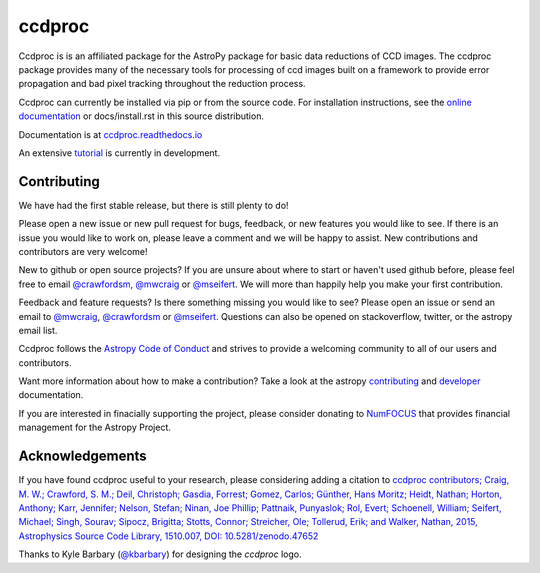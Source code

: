 ccdproc
=======

.. image:: https://travis-ci.org/astropy/ccdproc.svg?branch=master
  :target: https://travis-ci.org/astropy/ccdproc

.. image:: https://coveralls.io/repos/astropy/ccdproc/badge.svg
  :target: https://coveralls.io/r/astropy/ccdproc

.. image:: https://zenodo.org/badge/13384007.svg
   :target: https://zenodo.org/badge/latestdoi/13384007


Ccdproc is is an affiliated package for the AstroPy package for basic data
reductions of CCD images.   The ccdproc  package provides many of the
necessary tools for processing of ccd images built on a framework to provide
error propagation and bad pixel tracking throughout the reduction process.

Ccdproc can currently be installed via pip or from the source code.  For
installation instructions, see the `online documentation`_ or docs/install.rst
in this source distribution.


Documentation is at `ccdproc.readthedocs.io
<https://ccdproc.readthedocs.io/en/latest/>`_

An extensive `tutorial`_ is currently in development.

Contributing
------------

We have had the first stable release, but there is still plenty to do!

Please open a new issue or new pull request for bugs, feedback, or new features
you would like to see.   If there is an issue you would like to work on, please
leave a comment and we will be happy to assist.   New contributions and
contributors are very welcome!

New to github or open source projects?  If you are unsure about where to start
or haven't used github before, please feel free to email `@crawfordsm`_,
`@mwcraig`_ or `@mseifert`_.  We will more than happily help you make your first
contribution.

Feedback and feature requests?   Is there something missing you would like
to see?  Please open an issue or send an email to  `@mwcraig`_,
`@crawfordsm`_ or `@mseifert`_.   Questions can also be opened on
stackoverflow, twitter, or the astropy email list.

Ccdproc follows the `Astropy Code of Conduct`_ and strives to provide a
welcoming community to all of our users and contributors.

Want more information about how to make a contribution?  Take a look at
the astropy `contributing`_ and `developer`_ documentation.

If you are interested in finacially supporting the project, please
consider donating to `NumFOCUS`_ that provides financial
management for the Astropy Project.

Acknowledgements
----------------

If you have found ccdproc useful to your research, please considering adding a
citation to `ccdproc contributors;  Craig, M. W.; Crawford, S. M.; Deil, Christoph; Gasdia, Forrest; Gomez, Carlos;  Günther, Hans Moritz;  Heidt, Nathan; Horton,  Anthony;  Karr, Jennifer;  Nelson, Stefan; Ninan, Joe Phillip;  Pattnaik, Punyaslok; Rol, Evert; Schoenell, William; Seifert, Michael; Singh, Sourav; Sipocz, Brigitta; Stotts, Connor; Streicher, Ole;  Tollerud, Erik; and Walker, Nathan, 2015,  Astrophysics Source Code Library, 1510.007, DOI: 10.5281/zenodo.47652 <https://ui.adsabs.harvard.edu/abs/2015ascl.soft10007C>`_

Thanks to Kyle Barbary (`@kbarbary`_) for designing the `ccdproc` logo.

.. _Astropy: https://www.astropy.org/
.. _git: https://git-scm.com/
.. _github: https://github.com
.. _Cython: https://cython.org/
.. _online documentation: https://ccdproc.readthedocs.io/en/latest/install.html
.. _@kbarbary: https://github.com/kbarbary
.. _@crawfordsm: https://github.com/crawfordsm
.. _@mwcraig: https://github.com/mwcraig
.. _@mseifert: https://github.com/MSeifert04
.. _Astropy Code of Conduct:  https://www.astropy.org/about.html#codeofconduct
.. _contributing: https://docs.astropy.org/en/stable/index.html#contributing
.. _developer: https://docs.astropy.org/en/stable/index.html#developer-documentation
.. _tutorial: https://github.com/mwcraig/ccd-reduction-and-photometry-guide
.. _NumFOCUS: https://numfocus.org/
